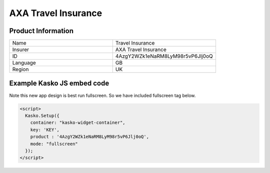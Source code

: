 AXA Travel Insurance
===================

Product Information
-------------------

.. csv-table::
   :widths: 50, 50

   "Name", "Travel Insurance"
   "Insurer", "AXA Travel Insurance"
   "ID", "4AzgY2WZk1eNaRM8LyM98r5vP6Jlj0oQ"
   "Language", "GB"
   "Region", "UK"


Example Kasko JS embed code
-------------

Note this new app design is best run fullscreen.  So we have included fullscreen tag below.

.. code:: html

    <script>
      Kasko.Setup({
        container: "kasko-widget-container",
        key: 'KEY',
        product : '4AzgY2WZk1eNaRM8LyM98r5vP6Jlj0oQ',
        mode: "fullscreen"
      });
    </script>



